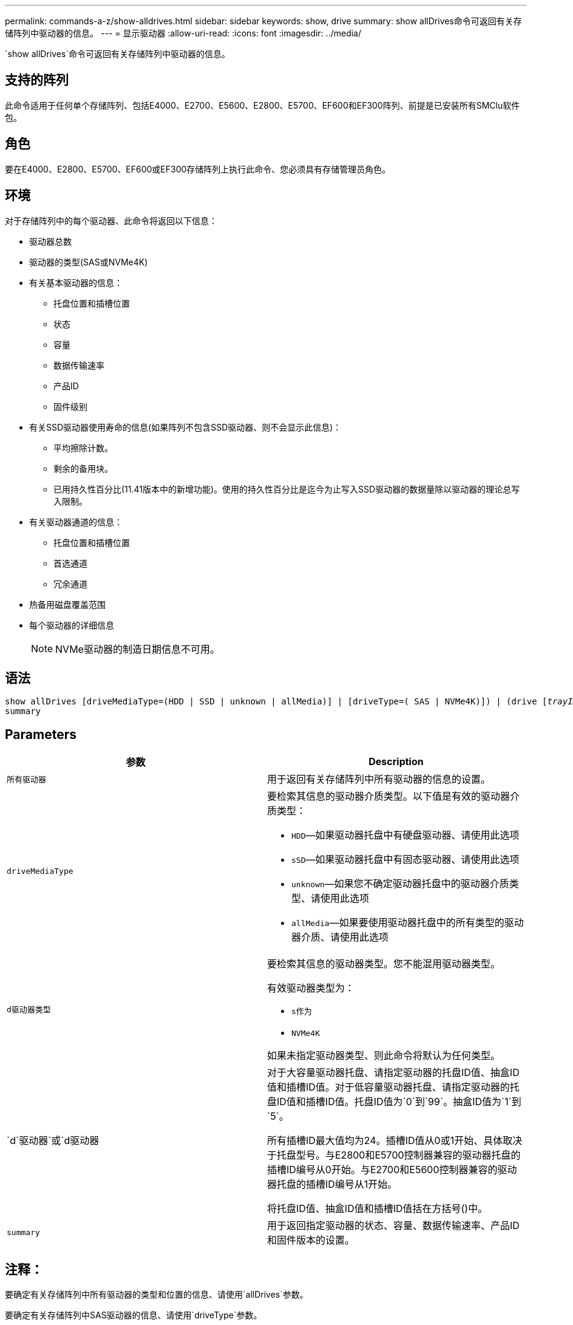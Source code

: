 ---
permalink: commands-a-z/show-alldrives.html 
sidebar: sidebar 
keywords: show, drive 
summary: show allDrives命令可返回有关存储阵列中驱动器的信息。 
---
= 显示驱动器
:allow-uri-read: 
:icons: font
:imagesdir: ../media/


[role="lead"]
`show allDrives`命令可返回有关存储阵列中驱动器的信息。



== 支持的阵列

此命令适用于任何单个存储阵列、包括E4000、E2700、E5600、E2800、E5700、EF600和EF300阵列、前提是已安装所有SMClu软件包。



== 角色

要在E4000、E2800、E5700、EF600或EF300存储阵列上执行此命令、您必须具有存储管理员角色。



== 环境

对于存储阵列中的每个驱动器、此命令将返回以下信息：

* 驱动器总数
* 驱动器的类型(SAS或NVMe4K)
* 有关基本驱动器的信息：
+
** 托盘位置和插槽位置
** 状态
** 容量
** 数据传输速率
** 产品ID
** 固件级别


* 有关SSD驱动器使用寿命的信息(如果阵列不包含SSD驱动器、则不会显示此信息)：
+
** 平均擦除计数。
** 剩余的备用块。
** 已用持久性百分比(11.41版本中的新增功能)。使用的持久性百分比是迄今为止写入SSD驱动器的数据量除以驱动器的理论总写入限制。


* 有关驱动器通道的信息：
+
** 托盘位置和插槽位置
** 首选通道
** 冗余通道


* 热备用磁盘覆盖范围
* 每个驱动器的详细信息
+
[NOTE]
====
NVMe驱动器的制造日期信息不可用。

====




== 语法

[source, cli, subs="+macros"]
----
show ((allDrives
[driveMediaType=(HDD | SSD | unknown | allMedia)] |
[driveType=( SAS | NVMe4K)]) |
(drive pass:quotes[[_trayID_],pass:quotes[[_drawerID_,]]pass:quotes[_slotID_]] | drives pass:quotes[[_trayID1_],pass:quotes[[_drawerID1_,]]pass:quotes[_slotID1_] ... pass:quotes[_trayIDn_],pass:quotes[[_drawerIDn_,]]pass:quotes[_slotIDn_]]))
summary
----


== Parameters

[cols="2*"]
|===
| 参数 | Description 


 a| 
`所有驱动器`
 a| 
用于返回有关存储阵列中所有驱动器的信息的设置。



 a| 
`driveMediaType`
 a| 
要检索其信息的驱动器介质类型。以下值是有效的驱动器介质类型：

* `HDD`—如果驱动器托盘中有硬盘驱动器、请使用此选项
* `sSD`—如果驱动器托盘中有固态驱动器、请使用此选项
* `unknown`—如果您不确定驱动器托盘中的驱动器介质类型、请使用此选项
* `allMedia`—如果要使用驱动器托盘中的所有类型的驱动器介质、请使用此选项




 a| 
`d驱动器类型`
 a| 
要检索其信息的驱动器类型。您不能混用驱动器类型。

有效驱动器类型为：

* `s作为`
* `NVMe4K`


如果未指定驱动器类型、则此命令将默认为任何类型。



 a| 
`d`驱动器`或`d驱动器
 a| 
对于大容量驱动器托盘、请指定驱动器的托盘ID值、抽盒ID值和插槽ID值。对于低容量驱动器托盘、请指定驱动器的托盘ID值和插槽ID值。托盘ID值为`0`到`99`。抽盒ID值为`1`到`5`。

所有插槽ID最大值均为24。插槽ID值从0或1开始、具体取决于托盘型号。与E2800和E5700控制器兼容的驱动器托盘的插槽ID编号从0开始。与E2700和E5600控制器兼容的驱动器托盘的插槽ID编号从1开始。

将托盘ID值、抽盒ID值和插槽ID值括在方括号()中。



 a| 
`summary`
 a| 
用于返回指定驱动器的状态、容量、数据传输速率、产品ID和固件版本的设置。

|===


== 注释：

要确定有关存储阵列中所有驱动器的类型和位置的信息、请使用`allDrives`参数。

要确定有关存储阵列中SAS驱动器的信息、请使用`driveType`参数。

要确定特定位置的驱动器类型、请使用`drive`参数、然后输入驱动器的托盘ID和插槽ID。

`d驱动器`参数既支持高容量驱动器托盘、也支持低容量驱动器托盘。高容量驱动器托盘具有用于容纳驱动器的抽盒。抽盒滑出驱动器托盘、以便可以访问驱动器。低容量驱动器托盘没有抽屉。对于大容量驱动器托盘、您必须指定驱动器托盘的标识符(ID)、抽盒ID以及驱动器所在插槽的ID。对于低容量驱动器托盘、只需指定驱动器托盘的ID以及驱动器所在插槽的ID即可。对于低容量驱动器托盘、确定驱动器位置的另一种方法是指定驱动器托盘的ID、将抽盒的ID设置为`0`、并指定驱动器所在插槽的ID。



== 最低固件级别

5.43

7.60会添加`drawerID`用户输入和`driveMediaType`参数。

8.41为E2800、E5700或EF570系统中的SSD驱动器添加了使用寿命报告信息、以使用寿命百分比的形式显示。
